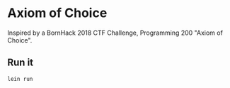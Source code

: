 * Axiom of Choice

Inspired by a BornHack 2018 CTF Challenge, Programming 200 "Axiom of Choice".

** Run it

#+BEGIN_SRC sh
  lein run
#+END_SRC

[[file:axiom.png]]
